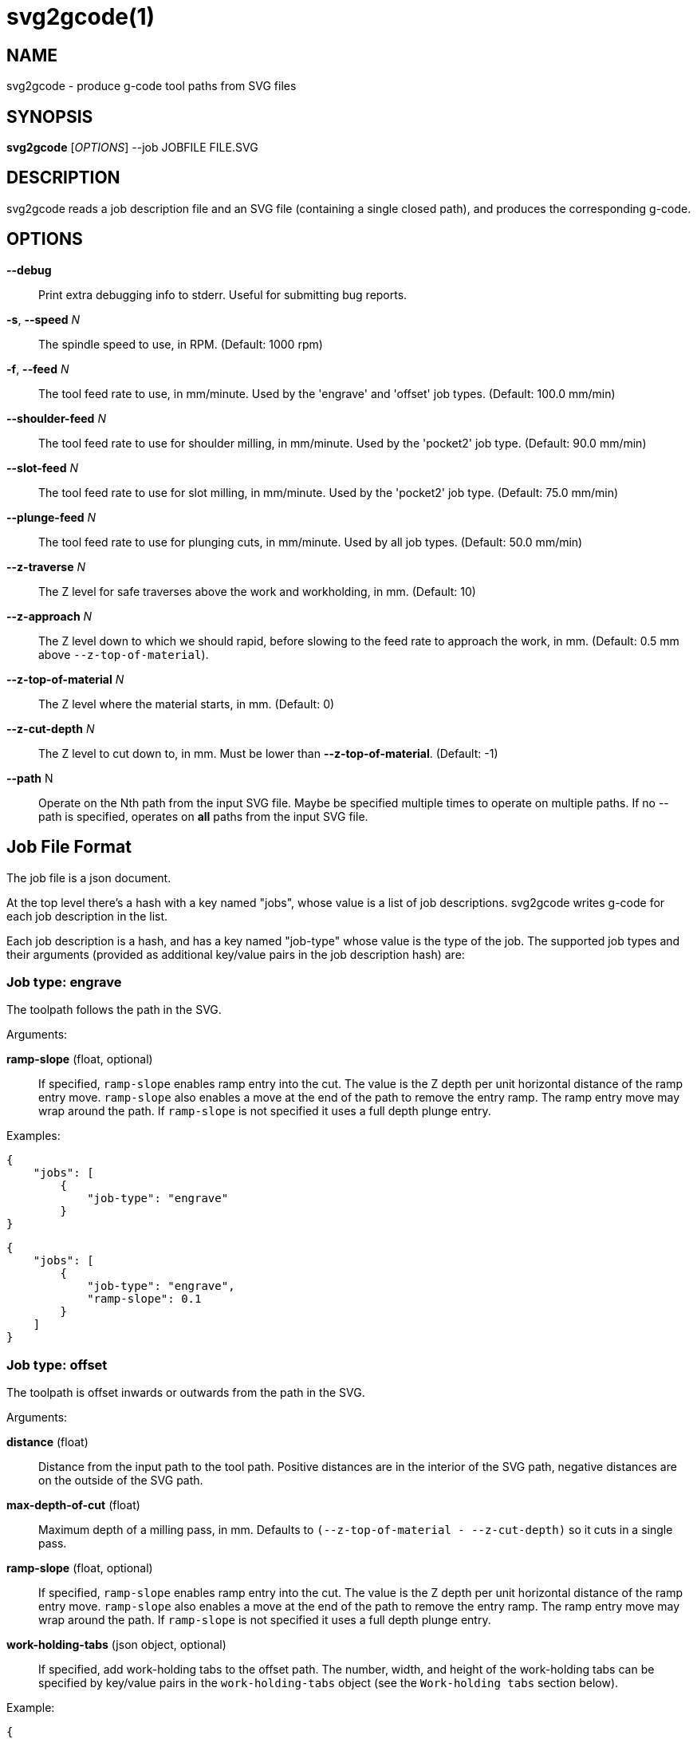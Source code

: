 = svg2gcode(1)


== NAME

svg2gcode - produce g-code tool paths from SVG files


== SYNOPSIS

*svg2gcode* [_OPTIONS_] --job JOBFILE FILE.SVG


== DESCRIPTION

svg2gcode reads a job description file and an SVG file (containing a
single closed path), and produces the corresponding g-code.


== OPTIONS

*--debug*::

    Print extra debugging info to stderr.  Useful for submitting bug
    reports.

*-s*, *--speed* _N_::

    The spindle speed to use, in RPM.  (Default: 1000 rpm)

*-f*, *--feed* _N_::

    The tool feed rate to use, in mm/minute.  Used by the 'engrave' and
    'offset' job types.  (Default: 100.0 mm/min)

 *--shoulder-feed* _N_::

    The tool feed rate to use for shoulder milling, in mm/minute.
    Used by the 'pocket2' job type.  (Default: 90.0 mm/min)

*--slot-feed* _N_::

    The tool feed rate to use for slot milling, in mm/minute.  Used by
    the 'pocket2' job type.  (Default: 75.0 mm/min)

*--plunge-feed* _N_::

    The tool feed rate to use for plunging cuts, in mm/minute.  Used by
    all job types.  (Default: 50.0 mm/min)

*--z-traverse* _N_::

    The Z level for safe traverses above the work and workholding, in mm.
    (Default: 10)

*--z-approach* _N_::

    The Z level down to which we should rapid, before slowing to the
    feed rate to approach the work, in mm.  (Default: 0.5 mm above
    `--z-top-of-material`).

*--z-top-of-material* _N_::

    The Z level where the material starts, in mm.  (Default: 0)

*--z-cut-depth* _N_::

    The Z level to cut down to, in mm.  Must be lower than
    *--z-top-of-material*.  (Default: -1)

*--path* N::

    Operate on the Nth path from the input SVG file.  Maybe be specified
    multiple times to operate on multiple paths.  If no --path is
    specified, operates on *all* paths from the input SVG file.


== Job File Format

The job file is a json document.

At the top level there's a hash with a key named "jobs", whose value
is a list of job descriptions.  svg2gcode writes g-code for each job
description in the list.

Each job description is a hash, and has a key named "job-type" whose
value is the type of the job.  The supported job types and their arguments
(provided as additional key/value pairs in the job description hash) are:


=== Job type: engrave

The toolpath follows the path in the SVG.

Arguments:

*ramp-slope* (float, optional):: If specified, `ramp-slope` enables
ramp entry into the cut.  The value is the Z depth per unit horizontal
distance of the ramp entry move.  `ramp-slope` also enables a move at
the end of the path to remove the entry ramp.  The ramp entry move may
wrap around the path.  If `ramp-slope` is not specified it uses a full
depth plunge entry.

Examples:

    {
        "jobs": [
            {
                "job-type": "engrave"
            }
    }

    {
        "jobs": [
            {
                "job-type": "engrave",
                "ramp-slope": 0.1
            }
        ]
    }


=== Job type: offset

The toolpath is offset inwards or outwards from the path in the SVG.

Arguments:

*distance* (float):: Distance from the input path to the tool path.
Positive distances are in the interior of the SVG path, negative distances
are on the outside of the SVG path.

*max-depth-of-cut* (float):: Maximum depth of a milling pass, in mm.
Defaults to `(--z-top-of-material - --z-cut-depth)` so it cuts in a
single pass.

*ramp-slope* (float, optional):: If specified, `ramp-slope` enables
ramp entry into the cut.  The value is the Z depth per unit horizontal
distance of the ramp entry move.  `ramp-slope` also enables a move at
the end of the path to remove the entry ramp.  The ramp entry move may
wrap around the path.  If `ramp-slope` is not specified it uses a full
depth plunge entry.

*work-holding-tabs* (json object, optional):: If specified, add
work-holding tabs to the offset path.  The number, width, and height
of the work-holding tabs can be specified by key/value pairs in the
`work-holding-tabs` object (see the `Work-holding tabs` section below).

Example:

    {
        "jobs": [
            {
                "job-type": "offset",
                "distance": 2.1,
                "max-depth-of-cut": 3.1
            },
            {
                "job-type": "offset",
                "distance": 1.0,
                "max-depth-of-cut": 3.1,
                "work-holding-tabs": {
                    "number-of-tabs": 4,
                    "height": 1.5,
                    "width": 12.5
                }
            }
        ]
    }


=== Job type: pocket2

Make a pocket from the SVG path.

svg2gcode uses the SVG path (optionally offset inwards by a finishing
allowance argument) as the material contour of the wall of the pocket,

It cuts a slot around the inside of this adjusted material contour.

The slot leaves zero or more "islands" of remaining material in the
pocket.

svg2gcode removes the islands one by one using the side of the endmill
to shrink the island from the edges.  Each pass removes `width-of-cut`
material from the perimeter of the island until nothing remains, then
moves on to the next island.

svg2gcode tries to keep the tool down in the pocket as much as it can,
but some of the transitions between passes trigger defensive "raise,
traverse, plunge" movements.

Arguments:

*tool-diameter* (float):: Diameter of the end mill used, in mm.

*width-of-cut* (float):: Desired radial width-of-cut when shoulder
milling, in mm.

*finishing-allowance* (float, optional):: Make the pocket smaller than
the SVG path by this amount, in mm.  Defaults to 0 mm if omitted.

*slot-max-depth-of-cut* (float, optional):: Maximum axial depth of a slot
milling pass, in mm.  Defaults to `(--z-top-of-material - --z-cut-depth)`
so it cuts the pocket in a single pass.

*shoulder-max-depth-of-cut* (float, optional):: Maximum depth of a
shoulder milling pass, in mm.  Defaults to `(--z-top-of-material -
--z-cut-depth)` so it cuts the pocket in a single pass.

*ramp-slope* (float, optional):: If specified, `ramp-slope` enables
ramp entry into the slotting cuts.  The value is the Z depth per unit
horizontal distance of the ramp entry move.  `ramp-slope` also enables a
move at the end of the slotting path to remove the entry ramp.  The ramp
entry move may wrap around the path.  If `ramp-slope` is not specified
it uses a full depth plunge entry.

Example:

    {
        "jobs": [
            {
                "job-type": "pocket2",
                "tool-diameter": 15.25,
                "width-of-cut": 5.125,
                "finishing-allowance": 5.0,
                "slot-max-depth-of-cut": 1.2,
                "shoulder-max-depth-of-cut": 2.8
            }
        ]
    }


=== Job type: drill

Drill at the center of a circular path.  The input path must consist
of two Arc segments that make up one complete circle.  The output will
be a drilling operation (G81) at the center of the circle.  The plunge
feed rate will be used.

This job type takes no arguments.


=== Work-holding tabs

Key/value pairs in the `work-holding-tabs` object of the `offset` job
type are:

*number-of-tabs* (integer, required):: Add this number of work-holding
tabs.

*height* (float, optional):: Height of work holding tabs, in mm.
Defaults to 0.5mm if omitted.

*width* (float, optional):: Width of work holding tabs, in mm.  No cutter
diameter compensation is performed when "stepping over" the tabs, so
this value should be greater than one cutter diameter or the tabs will
be cut away.  Defaults to 10mm if omitted.

*locations* (list of float, optional):: This is a list of locations along
the path where the tabs should start.  If specified, the length of the
list must be the same as `number-of-tabs`.  If the `locations` list is not
specified, the tabs will be automatically placed evenly around the path.


=== Job type: pocket

Old simple pocketing algorithm.  Obsolete, use pocket2 instead.
